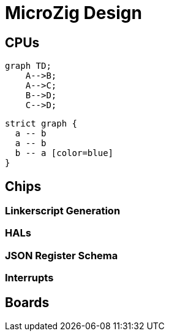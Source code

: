 = MicroZig Design
:toc: macro

== CPUs

[mermaid]
....
graph TD;
    A-->B;
    A-->C;
    B-->D;
    C-->D;
....

[dot]
....
strict graph {
  a -- b
  a -- b
  b -- a [color=blue]
}
....

== Chips

=== Linkerscript Generation

=== HALs

=== JSON Register Schema

=== Interrupts

== Boards

